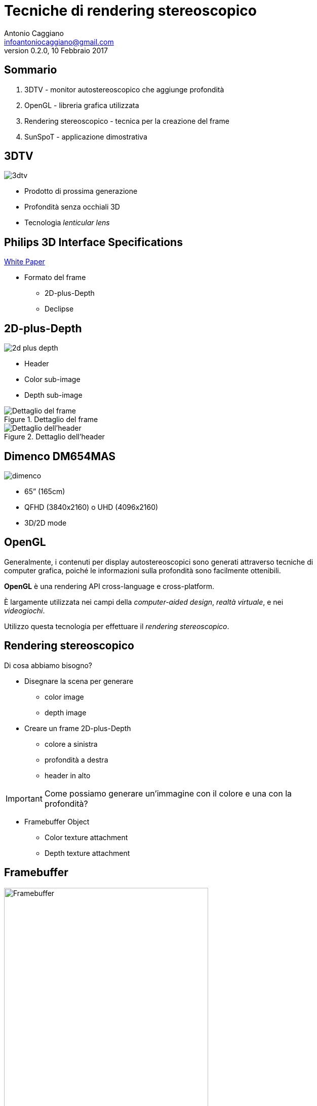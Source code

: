 Tecniche di rendering stereoscopico
===================================
:author:    Antonio Caggiano
:email:     infoantoniocaggiano@gmail.com
:revdate:   10 Febbraio 2017
:revnumber: 0.2.0
:backend:   slidy
:max-width: 45em
:data-uri:
:icons:
:linkcss:
:stylesdir: css
:scriptsdir: js



Sommario
--------
[role="incremental"]
. 3DTV - monitor autostereoscopico che aggiunge profondità
. OpenGL - libreria grafica utilizzata
. Rendering stereoscopico - tecnica per la creazione del frame
. SunSpoT - applicazione dimostrativa


3DTV
----
image::images/3dtv.png[float="right"]

[role="incremental"]
- Prodotto di prossima generazione
- Profondità senza occhiali 3D
- Tecnologia _lenticular lens_


Philips 3D Interface Specifications
-----------------------------------
https://www.vrlab.ctw.utwente.nl/eq/Documentation/3ddisplay_3DInterfaceWhitePaper.pdf[White Paper]

[role="incremental"]
- Formato del frame
[role="incremental"]
  * 2D-plus-Depth
  * Declipse


2D-plus-Depth
-------------
image::images/2d-plus-depth.png[float="right"]

[role="incremental"]
- Header
- Color sub-image
- Depth sub-image

[role="incremental"]
.Dettaglio del frame
image::images/2d-plus-depth-details.png[Dettaglio del frame]

[role="incremental"]
.Dettaglio dell'header
image::images/2d-plus-depth-header.png[Dettaglio dell'header]


Dimenco DM654MAS
----------------
image::images/dimenco.png[float="right"]

[role="incremental"]
- 65” (165cm)
- QFHD (3840x2160) o UHD (4096x2160)
- 3D/2D mode


OpenGL
------
Generalmente, i contenuti per display autostereoscopici sono
generati attraverso tecniche di computer grafica, poiché le
informazioni sulla profondità sono facilmente ottenibili.

*OpenGL* è una rendering API cross-language e cross-platform.

È largamente utilizzata nei campi della _computer-aided design_,
 _realtà virtuale_, e nei _videogiochi_.

Utilizzo questa tecnologia per effettuare il _rendering stereoscopico_.

Rendering stereoscopico
-----------------------
Di cosa abbiamo bisogno?
[role="incremental"]
- Disegnare la scena per generare
  * color image
  * depth image 
[role="incremental"]
- Creare un frame 2D-plus-Depth
  * colore a sinistra
  * profondità a destra
  * header in alto

[role="incremental"]
IMPORTANT: Come possiamo generare un'immagine con il colore e una con la profondità?
[role="incremental"]
- Framebuffer Object
  * Color texture attachment
  * Depth texture attachment


Framebuffer
-----------
.Framebuffer attachments
image::images/framebuffer.png[width="80%",alt="Framebuffer"]


Disegnare nel Framebuffer
-------------------------
[source,cpp]
---------------------------------------------------------------------
Size frameSize{ 1920, 1080 }; // FHD
glEnable(GL_DEPTH_TEST);
glBindFramebuffer(GL_FRAMEBUFFER, fbo);
glViewport(0, 0, frameSize.width, frameSize.height);
/*
	Comandi di disegno ...
*/
glBindFramebuffer(GL_FRAMEBUFFER, 0);
---------------------------------------------------------------------

Phong Reflection Model
----------------------
.Ambient + Diffuse + Specular = Phong Reflection
image::images/phong.png[]

[source,cpp]
---------------------------------------------------------------------
// GLSL code
// ...

struct Material {
	vec3 ambient;
	vec3 diffuse;
	vec3 specular;
	float shininess;
	sampler2D diffuseMap;
	sampler2D specularMap;
};

void main()
{
	// Influisce nella componente ambient e diffuse
	vec3 fragment = vec3(texture(material.diffuseMap, texCoords));

	vec3 ambient = light.ambient * material.ambient * fragment;

	vec3 lightDirection = normalize(light.position - position);
	float diffuseFactor = max(dot(normal, lightDirection), zero);
	vec3 diffuse = diffuseFactor * light.diffuse * material.diffuse * fragment;

	vec3 cameraDirection = normalize(camera.position - position);
	vec3 reflectDirection = reflect(-lightDirection, normal); 
	float specularFactor = pow(max(dot(cameraDirection, reflectDirection), zero),
			material.shininess);
	vec3 specular = specularFactor * light.specular * material.specular *
			vec3(texture(material.specularMap, texCoords));

	color = vec4(ambient + diffuse + specular, one);
}
---------------------------------------------------------------------

Passi di rendering
------------------
[role="incremental"]
. Disegna la scena nel framebuffer
[role="incremental"]
. Disegna il frame nel default framebuffer
  * Colore a sinistra
  * Profondità a destra
  * Header in alto

[role="incremental"]
IMPORTANT: Come possiamo disegnare due texture affiancate nel the default framebuffer?
[role="incremental"]
- Un quad e due viewport!


Disegnare nel default framebuffer
---------------------------------
.Secondo passo
image::images/viewports.png[width="80%",alt="Secondo passo"]

[source,cpp]
---------------------------------------------------------------------
Size windowSize{ 3840, 2160 }; // QFHL
glDisable(GL_DEPTH_TEST);
glBindVertexArray(quadVAO);
glViewport(0, 0, windowSize.width / 2, windowSize.height);
/*
	Disegna la color texture ...
*/
glViewport(windowSize.width / 2, 0, windowSize.width / 2, windowSize.height);
/*
	Disegna la depth texture ...
*/
glBindVertexArray(0);
---------------------------------------------------------------------

Disegnare la color texture e l'header
-------------------------------------
La texture dell'header ha _clamped to edge_ wrapping.

[source,c]
---------------------------------------------------------------------
// GLSL code
uniform sampler2D colorTexture;
uniform sampler2D headerTexture; // 960x2
uniform vec2 frameSize; // FHD

in vec2 texCoords;

out vec4 color;

void main()
{
	vec2 headerCoords = vec2(texCoords.x, texCoords.y * frameSize.y);
	vec2 header = texture(headerTexture, headerCoords);
	color = texture(colorTexture, texCoords);
	color.b = header.r != 1.0 ? header.b : color.b;
}
---------------------------------------------------------------------

Disegnare la depth texture
--------------------------
Il white paper della Philips contiene una sezione con una formula che
ci aiuta a trasformare un valore di profondità nel range [0,1] in una
_disparity_ nel range [0, 255] adatta al formato 2D-plus-Depth.

[source,c]
---------------------------------------------------------------------
// GLSL code
// ...

// Philips white paper formula
float disparity(float z)
{
	z = (z + 1.0f) / 2.0f;
	return (M * (1.0f - vz / (z - Zd + vz)) + C);
}

void main()
{
	color = texture(depthTexture, texCoords);
	color.r = color.g = color.b = disparity(color.r);
}
---------------------------------------------------------------------

Activity Diagram
----------------
.Activity diagram del rendering stereoscopico
image::images/diagram.png[width="75%",alt="Activity Diagram"]


Profiling
---------
.Profiling dei passi di rendering
image::images/profiling.png[]


Overhead
--------
.Overhead del rendering stereoscopico
image::images/overhead.png[]

SunSpoT
-------
image::images/sunspot.png[float="right"]

Applicazione 3D scritta in C++

[role="incremental"]
- Open-source
- Cross-platform
- Obj loader
- Phong lighting model

[role="incremental"]
https://github.com/Fahien/sunspot[Fork it on GitHub!]

